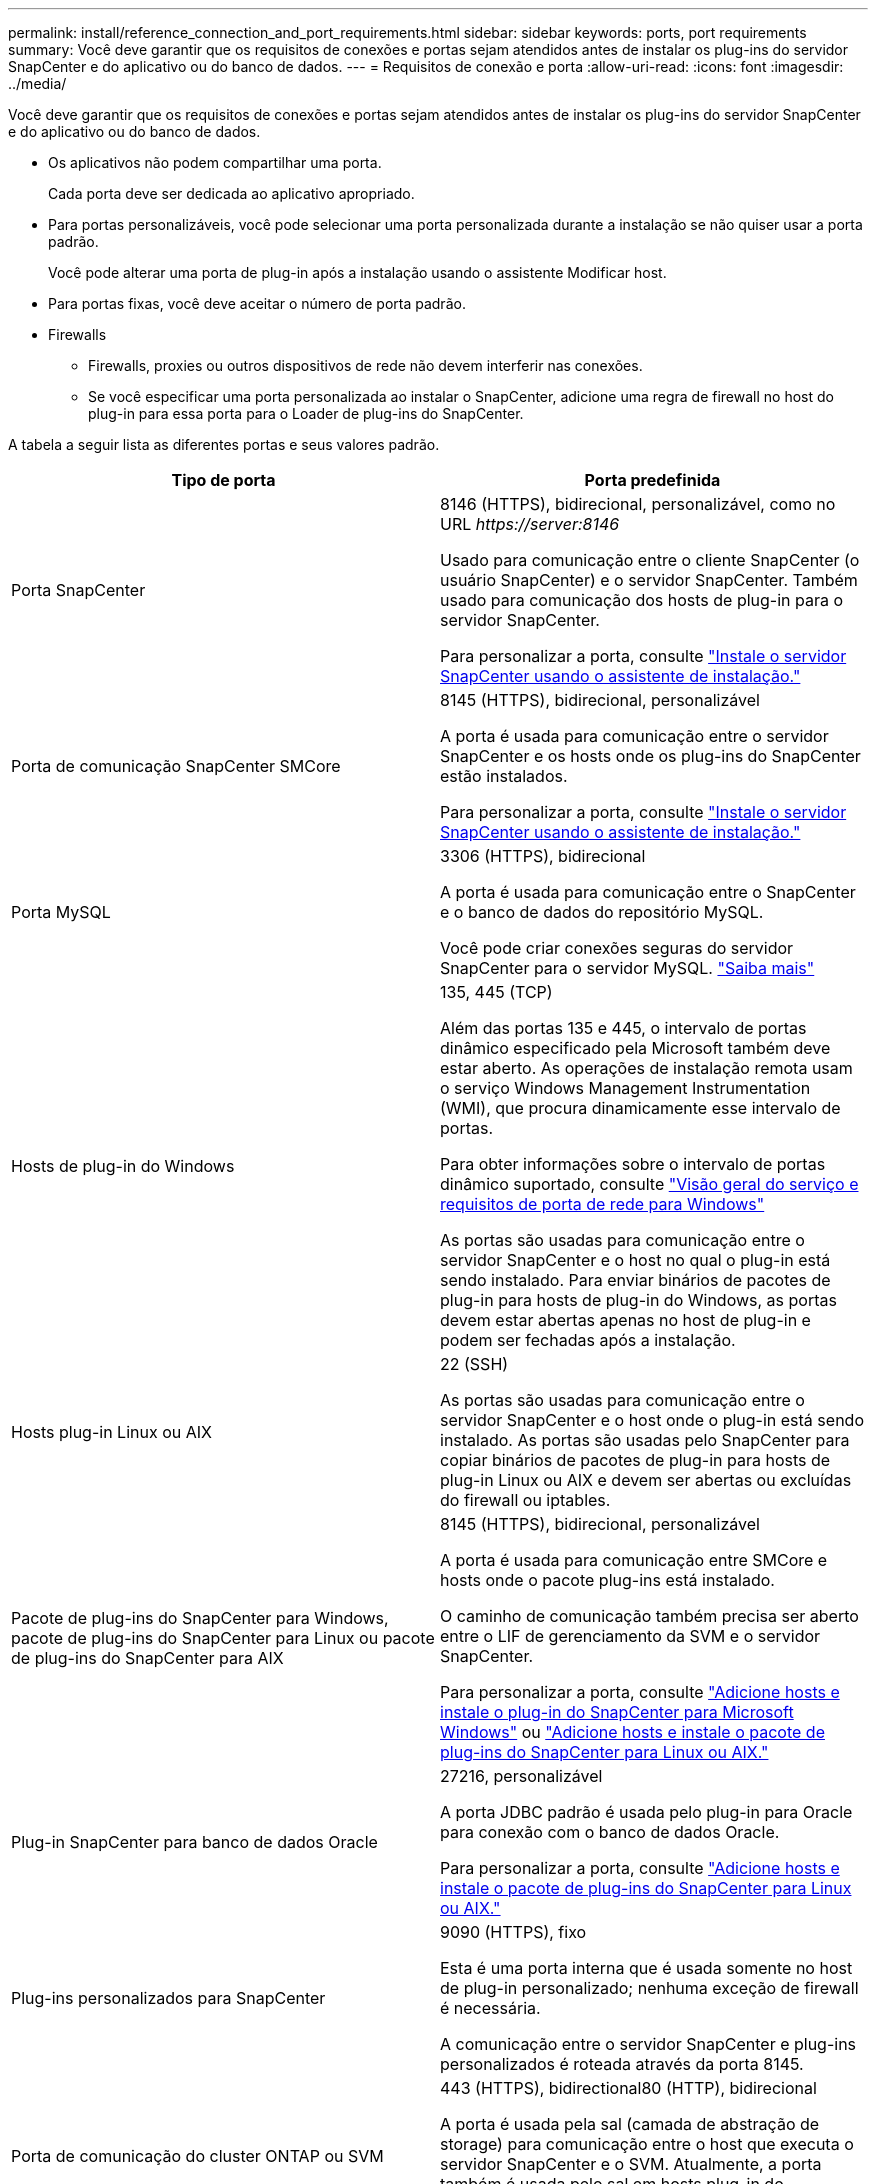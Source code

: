 ---
permalink: install/reference_connection_and_port_requirements.html 
sidebar: sidebar 
keywords: ports, port requirements 
summary: Você deve garantir que os requisitos de conexões e portas sejam atendidos antes de instalar os plug-ins do servidor SnapCenter e do aplicativo ou do banco de dados. 
---
= Requisitos de conexão e porta
:allow-uri-read: 
:icons: font
:imagesdir: ../media/


[role="lead"]
Você deve garantir que os requisitos de conexões e portas sejam atendidos antes de instalar os plug-ins do servidor SnapCenter e do aplicativo ou do banco de dados.

* Os aplicativos não podem compartilhar uma porta.
+
Cada porta deve ser dedicada ao aplicativo apropriado.

* Para portas personalizáveis, você pode selecionar uma porta personalizada durante a instalação se não quiser usar a porta padrão.
+
Você pode alterar uma porta de plug-in após a instalação usando o assistente Modificar host.

* Para portas fixas, você deve aceitar o número de porta padrão.
* Firewalls
+
** Firewalls, proxies ou outros dispositivos de rede não devem interferir nas conexões.
** Se você especificar uma porta personalizada ao instalar o SnapCenter, adicione uma regra de firewall no host do plug-in para essa porta para o Loader de plug-ins do SnapCenter.




A tabela a seguir lista as diferentes portas e seus valores padrão.

|===
| Tipo de porta | Porta predefinida 


 a| 
Porta SnapCenter
 a| 
8146 (HTTPS), bidirecional, personalizável, como no URL _\https://server:8146_

Usado para comunicação entre o cliente SnapCenter (o usuário SnapCenter) e o servidor SnapCenter. Também usado para comunicação dos hosts de plug-in para o servidor SnapCenter.

Para personalizar a porta, consulte https://docs.netapp.com/us-en/snapcenter/install/task_install_the_snapcenter_server_using_the_install_wizard.html["Instale o servidor SnapCenter usando o assistente de instalação."]



 a| 
Porta de comunicação SnapCenter SMCore
 a| 
8145 (HTTPS), bidirecional, personalizável

A porta é usada para comunicação entre o servidor SnapCenter e os hosts onde os plug-ins do SnapCenter estão instalados.

Para personalizar a porta, consulte https://docs.netapp.com/us-en/snapcenter/install/task_install_the_snapcenter_server_using_the_install_wizard.html["Instale o servidor SnapCenter usando o assistente de instalação."]



 a| 
Porta MySQL
 a| 
3306 (HTTPS), bidirecional

A porta é usada para comunicação entre o SnapCenter e o banco de dados do repositório MySQL.

Você pode criar conexões seguras do servidor SnapCenter para o servidor MySQL. link:../install/concept_configure_secured_mysql_connections_with_snapcenter_server.html["Saiba mais"]



 a| 
Hosts de plug-in do Windows
 a| 
135, 445 (TCP)

Além das portas 135 e 445, o intervalo de portas dinâmico especificado pela Microsoft também deve estar aberto. As operações de instalação remota usam o serviço Windows Management Instrumentation (WMI), que procura dinamicamente esse intervalo de portas.

Para obter informações sobre o intervalo de portas dinâmico suportado, consulte https://support.microsoft.com/kb/832017["Visão geral do serviço e requisitos de porta de rede para Windows"^]

As portas são usadas para comunicação entre o servidor SnapCenter e o host no qual o plug-in está sendo instalado. Para enviar binários de pacotes de plug-in para hosts de plug-in do Windows, as portas devem estar abertas apenas no host de plug-in e podem ser fechadas após a instalação.



 a| 
Hosts plug-in Linux ou AIX
 a| 
22 (SSH)

As portas são usadas para comunicação entre o servidor SnapCenter e o host onde o plug-in está sendo instalado. As portas são usadas pelo SnapCenter para copiar binários de pacotes de plug-in para hosts de plug-in Linux ou AIX e devem ser abertas ou excluídas do firewall ou iptables.



 a| 
Pacote de plug-ins do SnapCenter para Windows, pacote de plug-ins do SnapCenter para Linux ou pacote de plug-ins do SnapCenter para AIX
 a| 
8145 (HTTPS), bidirecional, personalizável

A porta é usada para comunicação entre SMCore e hosts onde o pacote plug-ins está instalado.

O caminho de comunicação também precisa ser aberto entre o LIF de gerenciamento da SVM e o servidor SnapCenter.

Para personalizar a porta, consulte https://docs.netapp.com/us-en/snapcenter/protect-scw/task_add_hosts_and_install_snapcenter_plug_in_for_microsoft_windows.html["Adicione hosts e instale o plug-in do SnapCenter para Microsoft Windows"] ou https://docs.netapp.com/us-en/snapcenter/protect-sco/task_add_hosts_and_installing_the_snapcenter_plug_ins_package_for_linux_or_aix.html["Adicione hosts e instale o pacote de plug-ins do SnapCenter para Linux ou AIX."]



 a| 
Plug-in SnapCenter para banco de dados Oracle
 a| 
27216, personalizável

A porta JDBC padrão é usada pelo plug-in para Oracle para conexão com o banco de dados Oracle.

Para personalizar a porta, consulte https://docs.netapp.com/us-en/snapcenter/protect-sco/task_add_hosts_and_installing_the_snapcenter_plug_ins_package_for_linux_or_aix.html["Adicione hosts e instale o pacote de plug-ins do SnapCenter para Linux ou AIX."]



 a| 
Plug-ins personalizados para SnapCenter
 a| 
9090 (HTTPS), fixo

Esta é uma porta interna que é usada somente no host de plug-in personalizado; nenhuma exceção de firewall é necessária.

A comunicação entre o servidor SnapCenter e plug-ins personalizados é roteada através da porta 8145.



 a| 
Porta de comunicação do cluster ONTAP ou SVM
 a| 
443 (HTTPS), bidirectional80 (HTTP), bidirecional

A porta é usada pela sal (camada de abstração de storage) para comunicação entre o host que executa o servidor SnapCenter e o SVM. Atualmente, a porta também é usada pelo sal em hosts plug-in do SnapCenter para Windows para comunicação entre o host do plug-in do SnapCenter e o SVM.



 a| 
Plug-in do SnapCenter para o banco de dados SAP HANA vCode Spell Checkerports
 a| 
3instance_number13 ou 3instance_number15, HTTP ou HTTPS, bidirecional e personalizável

Para um locatário único de contentor de banco de dados multitenant (MDC), o número da porta termina com 13; para não MDC, o número da porta termina com 15.

Por exemplo, 32013 é o número da porta, por exemplo, 20 e 31015 é o número da porta, por exemplo, 10.

Para personalizar a porta, consulte https://docs.netapp.com/us-en/snapcenter/protect-hana/task_add_hosts_and_install_plug_in_packages_on_remote_hosts_sap_hana.html["Adicione hosts e instale pacotes plug-in em hosts remotos."]



 a| 
Porta de comunicação do controlador de domínio
 a| 
Consulte a documentação da Microsoft para identificar as portas que devem ser abertas no firewall em um controlador de domínio para que a autenticação funcione corretamente.

É necessário abrir as portas necessárias da Microsoft no controlador de domínio para que o servidor SnapCenter, os hosts Plug-in ou outro cliente Windows possam autenticar os usuários.

|===
Para modificar os detalhes da porta, link:../admin/concept_manage_hosts.html#modify-plug-in-hosts["Modificar hosts de plug-in"]consulte .
